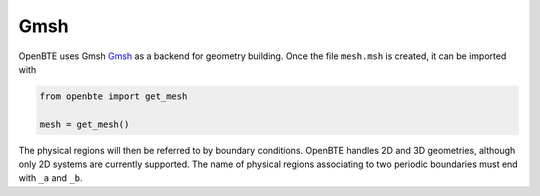 Gmsh
==========

OpenBTE uses Gmsh `Gmsh <https://gmsh.info/>`_  as a backend for geometry building. Once the file ``mesh.msh`` is created, it can be imported with

.. code-block:: python

 from openbte import get_mesh

 mesh = get_mesh()

The physical regions will then be referred to by boundary conditions. OpenBTE handles 2D and 3D geometries, although only 2D systems are currently supported. The name of physical regions associating to two periodic boundaries must end with ``_a`` and ``_b``. 

